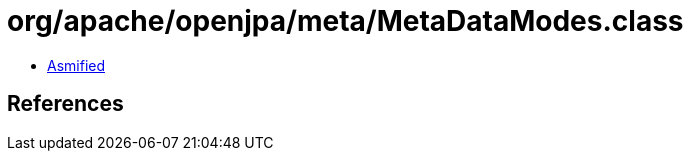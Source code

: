= org/apache/openjpa/meta/MetaDataModes.class

 - link:MetaDataModes-asmified.java[Asmified]

== References

